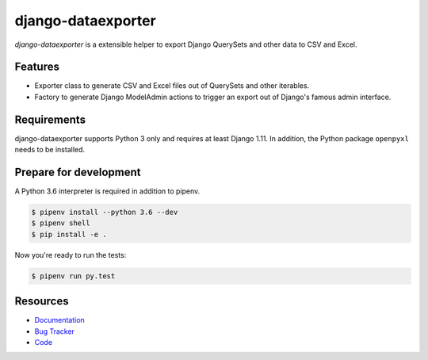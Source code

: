 django-dataexporter
===================

.. image:: https://img.shields.io/pypi/v/django-dataexporter.svg
   :target: https://pypi.org/project/django-dataexporter/
   :alt: Latest Version

.. image:: https://codecov.io/gh/moccu/django-dataexporter/branch/master/graph/badge.svg
   :target: https://codecov.io/gh/moccu/django-dataexporter
   :alt: Coverage Status

.. image:: https://readthedocs.org/projects/django-dataexporter/badge/?version=latest
   :target: https://django-dataexporter.readthedocs.io/en/stable/?badge=latest
   :alt: Documentation Status

.. image:: https://travis-ci.org/moccu/django-dataexporter.svg?branch=master
   :target: https://travis-ci.org/moccu/django-dataexporter


*django-dataexporter* is a extensible helper to export Django QuerySets and other data to CSV and Excel.


Features
--------

* Exporter class to generate CSV and Excel files out of QuerySets and other iterables.
* Factory to generate Django ModelAdmin actions to trigger an export out of Django's famous admin interface.


Requirements
------------

django-dataexporter supports Python 3 only and requires at least Django 1.11.
In addition, the Python package ``openpyxl`` needs to be installed.


Prepare for development
-----------------------

A Python 3.6 interpreter is required in addition to pipenv.

.. code-block:: shell

    $ pipenv install --python 3.6 --dev
    $ pipenv shell
    $ pip install -e .


Now you're ready to run the tests:

.. code-block:: shell

    $ pipenv run py.test


Resources
---------

* `Documentation <https://django-dataexporter.readthedocs.io>`_
* `Bug Tracker <https://github.com/moccu/django-dataexporter/issues>`_
* `Code <https://github.com/moccu/django-dataexporter/>`_
